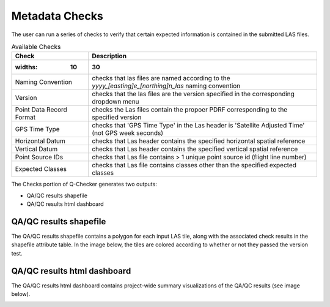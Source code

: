 Metadata Checks
===============

The user can run a series of checks to verify that certain expected information is contained in the submitted LAS files.

.. image:: ../../assets/images/checks.PNG

.. csv-table:: Available Checks
    :header: Check, Description
	:widths: 10, 30

    Naming Convention, checks that las files are named according to the *yyyy_[easting]e_[northing]n_las* naming convention
    Version, checks that the las files are the version specified in the corresponding dropdown menu
    Point Data Record Format, checks the Las files contain the propoer PDRF corresponding to the specified version
    GPS Time Type, checks that 'GPS Time Type' in the Las header is 'Satellite Adjusted Time' (not GPS week seconds)
    Horizontal Datum, checks that Las header contains the specified horizontal spatial reference
    Vertical Datum, checks that Las header contains the specified vertical spatial reference
    Point Source IDs, checks that Las file contains > 1 unique point source id (flight line number)
    Expected Classes, checks that Las file contains classes other than the specified expected classes

The Checks portion of Q-Checker generates two outputs:

- QA/QC results shapefile
- QA/QC results html dashboard

QA/QC results shapefile
-----------------------

The QA/QC results shapefile contains a polygon for each input LAS tile, along with the associated check results in the shapefile attribute table.  In the image below, the tiles are colored according to whether or not they passed the version test.

.. image:: ../../assets/images/qaqc_tiles_eg.PNG

QA/QC results html dashboard
----------------------------

The QA/QC results html dashboard contains project-wide summary visualizations of the QA/QC results (see image below).

.. image:: ../../assets/images/ResultsDashboard.PNG
